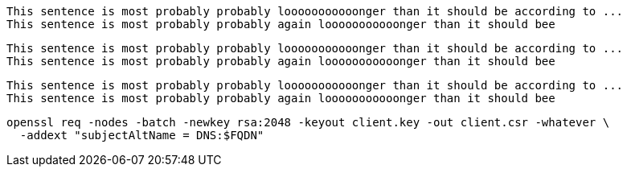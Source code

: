 [source,ruby]
----
This sentence is most probably probably looooooooooonger than it should be according to ...
This sentence is most probably probably again looooooooooonger than it should bee
----

[source,]
----
This sentence is most probably probably looooooooooonger than it should be according to ...
This sentence is most probably probably again looooooooooonger than it should bee
----

[,ruby]
----
This sentence is most probably probably looooooooooonger than it should be according to ...
This sentence is most probably probably again looooooooooonger than it should bee
----

[source]
----
openssl req -nodes -batch -newkey rsa:2048 -keyout client.key -out client.csr -whatever \
  -addext "subjectAltName = DNS:$FQDN"
----